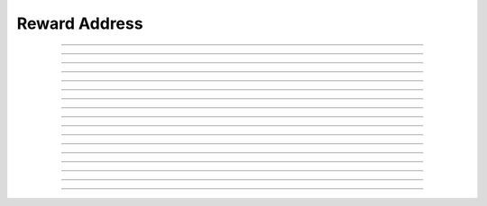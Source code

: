 Reward Address
==========================

.. doxygentypedef:: cardano_reward_address_t

------------

.. doxygenfunction:: cardano_reward_address_from_credentials

------------

.. doxygenfunction:: cardano_reward_address_from_address

------------

.. doxygenfunction:: cardano_reward_address_to_address

------------

.. doxygenfunction:: cardano_reward_address_get_payment_credential

------------

.. doxygenfunction:: cardano_reward_address_from_bytes

------------

.. doxygenfunction:: cardano_reward_address_get_bytes_size

------------

.. doxygenfunction:: cardano_reward_address_get_bytes

------------

.. doxygenfunction:: cardano_reward_address_to_bytes

------------

.. doxygenfunction:: cardano_reward_address_from_bech32

------------

.. doxygenfunction:: cardano_reward_address_get_bech32_size

------------

.. doxygenfunction:: cardano_reward_address_to_bech32

------------

.. doxygenfunction:: cardano_reward_address_get_string

------------

.. doxygenfunction:: cardano_reward_address_unref

------------

.. doxygenfunction:: cardano_reward_address_ref

------------

.. doxygenfunction:: cardano_reward_address_refcount

------------

.. doxygenfunction:: cardano_reward_address_set_last_error

------------

.. doxygenfunction:: cardano_reward_address_get_last_error